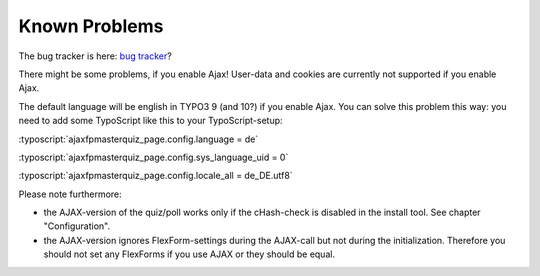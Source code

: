 ﻿.. include:: /Includes.rst.txt

.. _known-problems:

Known Problems
==============

The bug tracker is here:
`bug tracker <https://github.com/bihor/fp_masterquiz/issues>`_?

There might be some problems, if you enable Ajax!
User-data and cookies are currently not supported if you enable Ajax.

The default language will be english in TYPO3 9 (and 10?) if you enable Ajax. You can solve this problem this way:
you need to add some TypoScript like this to your TypoScript-setup:

:typoscript:`ajaxfpmasterquiz_page.config.language = de`

:typoscript:`ajaxfpmasterquiz_page.config.sys_language_uid = 0`

:typoscript:`ajaxfpmasterquiz_page.config.locale_all = de_DE.utf8`

Please note furthermore:

- the AJAX-version of the quiz/poll works only if the cHash-check is disabled in the install tool.
  See chapter "Configuration".

- the AJAX-version ignores FlexForm-settings during the AJAX-call but not during the initialization.
  Therefore you should not set any FlexForms if you use AJAX or they should be equal.
